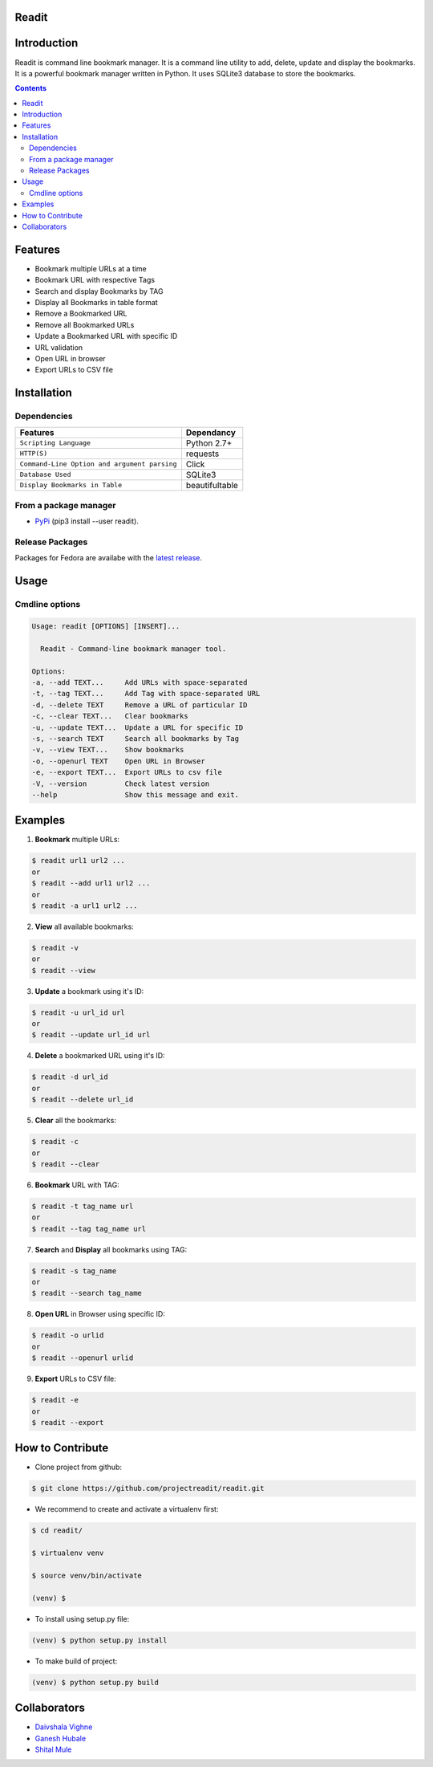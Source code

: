 Readit
======

|Python| |Licence| |Build Status| |docs passing|


.. image:: https://asciinema.org/a/XHY1hKrgOry69OeWG04iucT1k.png
   :alt: asciicast
   :target: https://asciinema.org/a/XHY1hKrgOry69OeWG04iucT1k?t=1



Introduction
============
Readit is command line bookmark manager. It is a command line utility to add, delete, update and display the bookmarks. It is a powerful bookmark manager written in Python. It uses SQLite3 database to store the bookmarks.



.. contents:: 


Features
========
* Bookmark multiple URLs at a time
* Bookmark URL with respective Tags
* Search and display Bookmarks by TAG
* Display all Bookmarks in table format
* Remove a Bookmarked URL
* Remove all Bookmarked URLs
* Update a Bookmarked URL with specific ID
* URL validation
* Open URL in browser
* Export URLs to CSV file

Installation
============

Dependencies
************
=============================================      ==================
     Features                                       Dependancy
=============================================      ==================
``Scripting Language``                              Python 2.7+
``HTTP(S)``                                         requests
``Command-Line Option and argument parsing``        Click
``Database Used``                                   SQLite3
``Display Bookmarks in Table``                      beautifultable
=============================================      ==================

From a package manager
**********************
* `PyPi <https://pypi.python.org/pypi/readit/0.1.1>`_ (pip3 install --user readit).


Release Packages
****************
Packages for Fedora are availabe with the `latest release <https://github.com/projectreadit/readit/releases/tag/v0.1.1>`_.


Usage
=====

Cmdline options
***************

.. code-block:: bash

        Usage: readit [OPTIONS] [INSERT]...

          Readit - Command-line bookmark manager tool.

        Options:
        -a, --add TEXT...     Add URLs with space-separated
        -t, --tag TEXT...     Add Tag with space-separated URL
        -d, --delete TEXT     Remove a URL of particular ID
        -c, --clear TEXT...   Clear bookmarks
        -u, --update TEXT...  Update a URL for specific ID
        -s, --search TEXT     Search all bookmarks by Tag
        -v, --view TEXT...    Show bookmarks
        -o, --openurl TEXT    Open URL in Browser
	-e, --export TEXT...  Export URLs to csv file
        -V, --version         Check latest version
        --help                Show this message and exit.





Examples
========
1. **Bookmark** multiple URLs:

.. code-block:: bash

        $ readit url1 url2 ...
        or
        $ readit --add url1 url2 ...
        or
        $ readit -a url1 url2 ...

2. **View** all available bookmarks:

.. code-block:: bash

        $ readit -v
        or
        $ readit --view

3. **Update** a bookmark using it's ID:

.. code-block:: bash

        $ readit -u url_id url
        or
        $ readit --update url_id url

4. **Delete** a bookmarked URL using it's ID:

.. code-block:: bash

        $ readit -d url_id
        or
        $ readit --delete url_id

5. **Clear** all the bookmarks:

.. code-block:: bash

        $ readit -c
        or
        $ readit --clear

6. **Bookmark** URL with TAG:

.. code-block:: bash

        $ readit -t tag_name url
        or
        $ readit --tag tag_name url


7. **Search** and **Display** all bookmarks using TAG:

.. code-block:: bash

        $ readit -s tag_name
        or
        $ readit --search tag_name

8. **Open URL** in Browser using specific ID:

.. code-block:: bash

        $ readit -o urlid
        or
        $ readit --openurl urlid

9. **Export** URLs to CSV file:

.. code-block:: bash

	$ readit -e 
	or
	$ readit --export

How to Contribute
=================
* Clone project from github:

.. code-block:: bash

        $ git clone https://github.com/projectreadit/readit.git

* We recommend to create and activate a virtualenv first:

.. code-block:: bash

        $ cd readit/

        $ virtualenv venv

        $ source venv/bin/activate

        (venv) $

* To install using setup.py file:

.. code-block:: bash

                (venv) $ python setup.py install

* To make build of project:

.. code-block:: bash

                (venv) $ python setup.py build


Collaborators
=============
* `Daivshala Vighne <https://github.com/daivshala>`_
* `Ganesh Hubale <https://github.com/ganeshhubale>`_
* `Shital Mule <https://github.com/shitalmule04>`_


.. |Python| image:: https://img.shields.io/badge/python-2.7%2C%203.6-blue.svg

.. |Licence| image:: https://img.shields.io/badge/license-GPLv3-yellow.svg?maxAge=2592000
    :target: https://github.com/projectreadit/readit/blob/master/LICENSE

.. |Build Status| image:: https://travis-ci.org/projectreadit/readit.svg?branch=master
    :target: https://travis-ci.org/projectreadit/readit

.. |docs passing| image:: https://readthedocs.org/projects/readit/badge/?version=latest
    :target: http://readit.readthedocs.io/en/latest/?badge=latest
    :alt: Documentation Status
                
